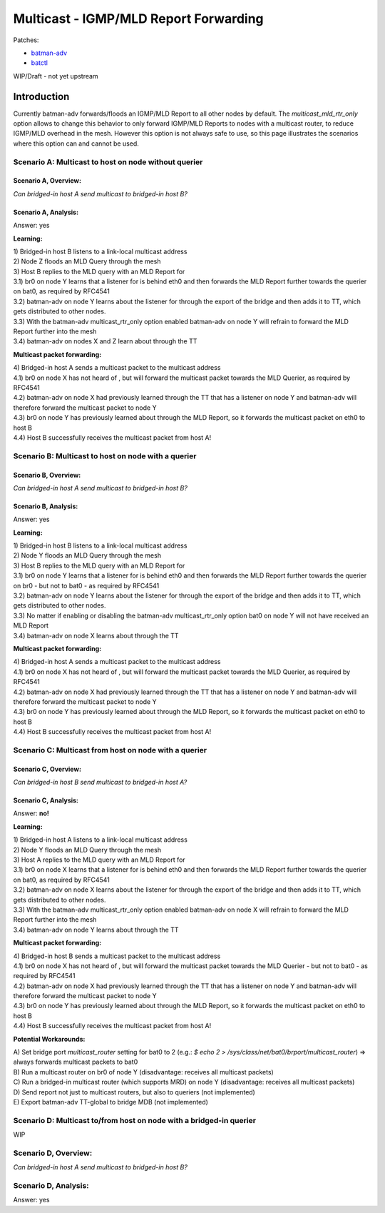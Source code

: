 .. SPDX-License-Identifier: GPL-2.0

======================================
Multicast - IGMP/MLD Report Forwarding
======================================

Patches:

* `batman-adv <https://git.open-mesh.org/batman-adv.git/shortlog/refs/heads/linus/multicast-mld-rtr-only>`__
* `batctl <https://git.open-mesh.org/batctl.git/shortlog/refs/heads/linus/multicast-rtr-only>`__

WIP/Draft - not yet upstream

Introduction
============

Currently batman-adv forwards/floods an IGMP/MLD Report to all other
nodes by default. The *multicast_mld_rtr_only* option allows to change
this behavior to only forward IGMP/MLD Reports to nodes with a multicast
router, to reduce IGMP/MLD overhead in the mesh. However this option is
not always safe to use, so this page illustrates the scenarios where
this option can and cannot be used.

Scenario A: Multicast to host on node without querier
-----------------------------------------------------

Scenario A, Overview:
~~~~~~~~~~~~~~~~~~~~~

| |image1|
| *Can bridged-in host A send multicast to bridged-in host B?*

Scenario A, Analysis:
~~~~~~~~~~~~~~~~~~~~~

Answer: yes

.. image:: mld-to-mcast-routers-only-scenario-A.svg

**Learning:**

| 1) Bridged-in host B listens to a link-local multicast address
| 2) Node Z floods an MLD Query through the mesh
| 3) Host B replies to the MLD query with an MLD Report for
| 3.1) br0 on node Y learns that a listener for is behind eth0 and then
  forwards the MLD Report further towards the querier on bat0, as
  required by RFC4541
| 3.2) batman-adv on node Y learns about the listener for through the
  export of the bridge and then adds it to TT, which gets distributed to
  other nodes.
| 3.3) With the batman-adv multicast_rtr_only option enabled batman-adv
  on node Y will refrain to forward the MLD Report further into the mesh
| 3.4) batman-adv on nodes X and Z learn about through the TT

**Multicast packet forwarding:**

| 4) Bridged-in host A sends a multicast packet to the multicast address
| 4.1) br0 on node X has not heard of , but will forward the multicast
  packet towards the MLD Querier, as required by RFC4541
| 4.2) batman-adv on node X had previously learned through the TT that
  has a listener on node Y and batman-adv will therefore forward the
  multicast packet to node Y
| 4.3) br0 on node Y has previously learned about through the MLD
  Report, so it forwards the multicast packet on eth0 to host B
| 4.4) Host B successfully receives the multicast packet from host A!

Scenario B: Multicast to host on node with a querier
----------------------------------------------------

Scenario B, Overview:
~~~~~~~~~~~~~~~~~~~~~

| |image2|
| *Can bridged-in host A send multicast to bridged-in host B?*

Scenario B, Analysis:
~~~~~~~~~~~~~~~~~~~~~

Answer: yes

.. image:: mld-to-mcast-routers-only-scenario-B.svg

**Learning:**

| 1) Bridged-in host B listens to a link-local multicast address
| 2) Node Y floods an MLD Query through the mesh
| 3) Host B replies to the MLD query with an MLD Report for
| 3.1) br0 on node Y learns that a listener for is behind eth0 and then
  forwards the MLD Report further towards the querier on br0 - but not
  to bat0 - as required by RFC4541
| 3.2) batman-adv on node Y learns about the listener for through the
  export of the bridge and then adds it to TT, which gets distributed to
  other nodes.
| 3.3) No matter if enabling or disabling the batman-adv
  multicast_rtr_only option bat0 on node Y will not have received an MLD
  Report
| 3.4) batman-adv on node X learns about through the TT

**Multicast packet forwarding:**

| 4) Bridged-in host A sends a multicast packet to the multicast address
| 4.1) br0 on node X has not heard of , but will forward the multicast
  packet towards the MLD Querier, as required by RFC4541
| 4.2) batman-adv on node X had previously learned through the TT that
  has a listener on node Y and batman-adv will therefore forward the
  multicast packet to node Y
| 4.3) br0 on node Y has previously learned about through the MLD
  Report, so it forwards the multicast packet on eth0 to host B
| 4.4) Host B successfully receives the multicast packet from host A!

Scenario C: Multicast from host on node with a querier
------------------------------------------------------

Scenario C, Overview:
~~~~~~~~~~~~~~~~~~~~~

| |image3|
| *Can bridged-in host B send multicast to bridged-in host A?*

Scenario C, Analysis:
~~~~~~~~~~~~~~~~~~~~~

Answer: **no!**

.. image:: mld-to-mcast-routers-only-scenario-C.svg

**Learning:**

| 1) Bridged-in host A listens to a link-local multicast address
| 2) Node Y floods an MLD Query through the mesh
| 3) Host A replies to the MLD query with an MLD Report for
| 3.1) br0 on node X learns that a listener for is behind eth0 and then
  forwards the MLD Report further towards the querier on bat0, as
  required by RFC4541
| 3.2) batman-adv on node X learns about the listener for through the
  export of the bridge and then adds it to TT, which gets distributed to
  other nodes.
| 3.3) With the batman-adv multicast_rtr_only option enabled batman-adv
  on node X will refrain to forward the MLD Report further into the mesh
| 3.4) batman-adv on node Y learns about through the TT

**Multicast packet forwarding:**

| 4) Bridged-in host B sends a multicast packet to the multicast address
| 4.1) br0 on node X has not heard of , but will forward the multicast
  packet towards the MLD Querier - but not to bat0 - as required by
  RFC4541
| 4.2) batman-adv on node X had previously learned through the TT that
  has a listener on node Y and batman-adv will therefore forward the
  multicast packet to node Y
| 4.3) br0 on node Y has previously learned about through the MLD
  Report, so it forwards the multicast packet on eth0 to host B
| 4.4) Host B successfully receives the multicast packet from host A!

**Potential Workarounds:**

| A) Set bridge port *multicast_router* setting for bat0 to 2 (e.g.: *$
  echo 2 > /sys/class/net/bat0/brport/multicast_router*) => always
  forwards multicast packets to bat0
| B) Run a multicast router on br0 of node Y (disadvantage: receives all
  multicast packets)
| C) Run a bridged-in multicast router (which supports MRD) on node Y
  (disadvantage: receives all multicast packets)
| D) Send report not just to multicast routers, but also to queriers
  (not implemented)
| E) Export batman-adv TT-global to bridge MDB (not implemented)

Scenario D: Multicast to/from host on node with a bridged-in querier
--------------------------------------------------------------------

WIP

Scenario D, Overview:
---------------------

*Can bridged-in host A send multicast to bridged-in host B?*

Scenario D, Analysis:
---------------------

Answer: yes

.. |image1| image:: mld-to-mcast-routers-only-scenario-A-overview.svg
.. |image2| image:: mld-to-mcast-routers-only-scenario-B-overview.svg
.. |image3| image:: mld-to-mcast-routers-only-scenario-C-overview.svg
